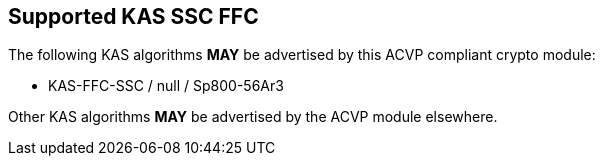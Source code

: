 
[#supported_algs]
== Supported KAS SSC FFC

The following KAS algorithms *MAY* be advertised by this ACVP compliant crypto module:

* KAS-FFC-SSC / null / Sp800-56Ar3

Other KAS algorithms *MAY* be advertised by the ACVP module elsewhere.
